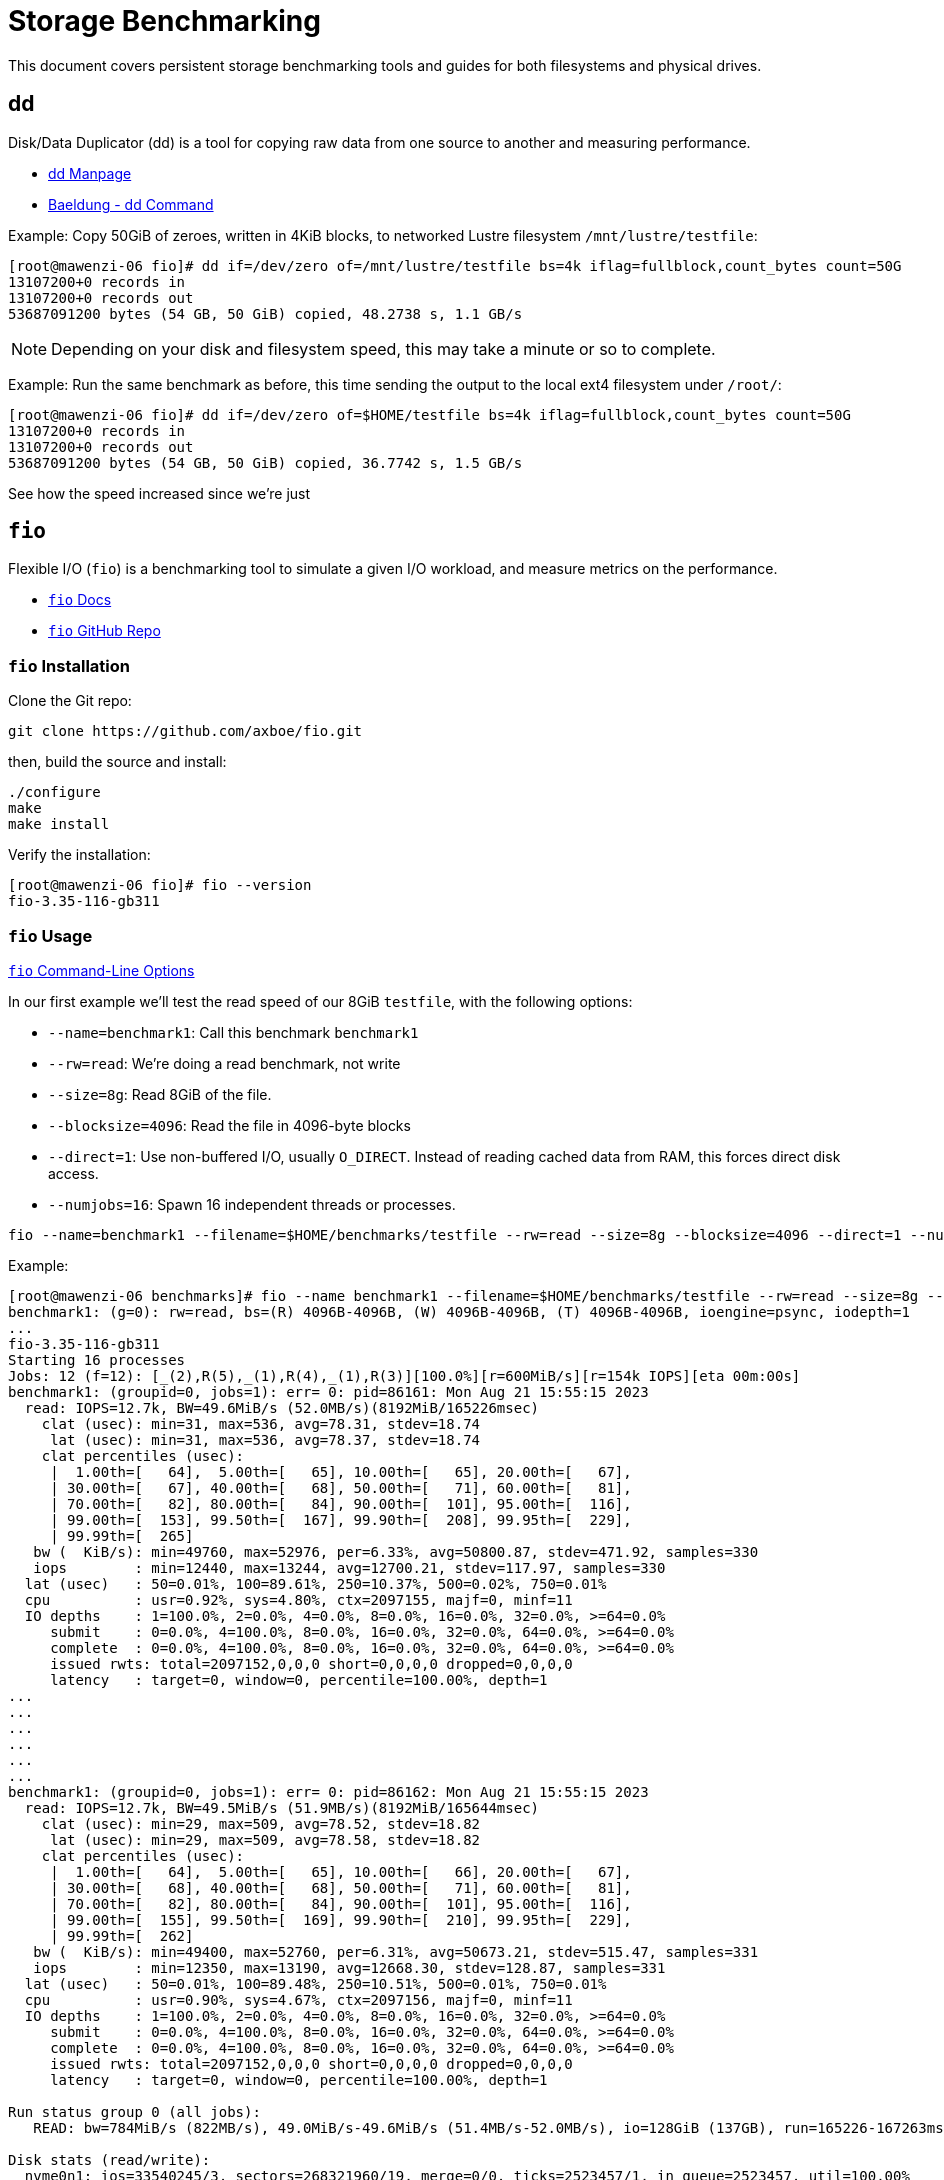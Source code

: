 = Storage Benchmarking

:toc: auto
:showtitle:

This document covers persistent storage benchmarking tools and guides for both filesystems and physical drives.

== dd

Disk/Data Duplicator (dd) is a tool for copying raw data from one source to another and measuring performance.

* https://linux.die.net/man/1/dd[dd Manpage]
* https://www.baeldung.com/linux/dd-command[Baeldung - dd Command]

Example: Copy 50GiB of zeroes, written in 4KiB blocks, to networked Lustre filesystem `/mnt/lustre/testfile`:

[,console]
----
[root@mawenzi-06 fio]# dd if=/dev/zero of=/mnt/lustre/testfile bs=4k iflag=fullblock,count_bytes count=50G
13107200+0 records in
13107200+0 records out
53687091200 bytes (54 GB, 50 GiB) copied, 48.2738 s, 1.1 GB/s
----

NOTE: Depending on your disk and filesystem speed, this may take a minute or so to complete.

Example: Run the same benchmark as before, this time sending the output to the local ext4 filesystem under `/root/`:

[,console]
----
[root@mawenzi-06 fio]# dd if=/dev/zero of=$HOME/testfile bs=4k iflag=fullblock,count_bytes count=50G
13107200+0 records in
13107200+0 records out
53687091200 bytes (54 GB, 50 GiB) copied, 36.7742 s, 1.5 GB/s
----

See how the speed increased since we're just 

== `fio`

Flexible I/O (`fio`) is a benchmarking tool to simulate a given I/O workload, and measure metrics on the performance.

* https://fio.readthedocs.io/en/latest/fio_doc.html[`fio` Docs]
* https://github.com/axboe/fio[`fio` GitHub Repo]

=== `fio` Installation

Clone the Git repo:

[,bash]
----
git clone https://github.com/axboe/fio.git
----

then, build the source and install:

[,bash]
----
./configure
make
make install
----

Verify the installation:

[,console]
----
[root@mawenzi-06 fio]# fio --version
fio-3.35-116-gb311
----

=== `fio` Usage

https://fio.readthedocs.io/en/latest/fio_doc.html#command-line-options[`fio` Command-Line Options]

In our first example we'll test the read speed of our 8GiB `testfile`, with the following options:

* `--name=benchmark1`: Call this benchmark `benchmark1`
* `--rw=read`: We're doing a read benchmark, not write
* `--size=8g`: Read 8GiB of the file.
* `--blocksize=4096`: Read the file in 4096-byte blocks
* `--direct=1`: Use non-buffered I/O, usually `O_DIRECT`. Instead of reading cached data from RAM, this forces direct disk access.
* `--numjobs=16`: Spawn 16 independent threads or processes.

[,bash]
----
fio --name=benchmark1 --filename=$HOME/benchmarks/testfile --rw=read --size=8g --blocksize=4096 --direct=1 --numjobs=16
----

Example:

[,console]
----
[root@mawenzi-06 benchmarks]# fio --name benchmark1 --filename=$HOME/benchmarks/testfile --rw=read --size=8g --blocksize=4096 --direct=1 --numjobs=16
benchmark1: (g=0): rw=read, bs=(R) 4096B-4096B, (W) 4096B-4096B, (T) 4096B-4096B, ioengine=psync, iodepth=1
...
fio-3.35-116-gb311
Starting 16 processes
Jobs: 12 (f=12): [_(2),R(5),_(1),R(4),_(1),R(3)][100.0%][r=600MiB/s][r=154k IOPS][eta 00m:00s]
benchmark1: (groupid=0, jobs=1): err= 0: pid=86161: Mon Aug 21 15:55:15 2023
  read: IOPS=12.7k, BW=49.6MiB/s (52.0MB/s)(8192MiB/165226msec)
    clat (usec): min=31, max=536, avg=78.31, stdev=18.74
     lat (usec): min=31, max=536, avg=78.37, stdev=18.74
    clat percentiles (usec):
     |  1.00th=[   64],  5.00th=[   65], 10.00th=[   65], 20.00th=[   67],
     | 30.00th=[   67], 40.00th=[   68], 50.00th=[   71], 60.00th=[   81],
     | 70.00th=[   82], 80.00th=[   84], 90.00th=[  101], 95.00th=[  116],
     | 99.00th=[  153], 99.50th=[  167], 99.90th=[  208], 99.95th=[  229],
     | 99.99th=[  265]
   bw (  KiB/s): min=49760, max=52976, per=6.33%, avg=50800.87, stdev=471.92, samples=330
   iops        : min=12440, max=13244, avg=12700.21, stdev=117.97, samples=330
  lat (usec)   : 50=0.01%, 100=89.61%, 250=10.37%, 500=0.02%, 750=0.01%
  cpu          : usr=0.92%, sys=4.80%, ctx=2097155, majf=0, minf=11
  IO depths    : 1=100.0%, 2=0.0%, 4=0.0%, 8=0.0%, 16=0.0%, 32=0.0%, >=64=0.0%
     submit    : 0=0.0%, 4=100.0%, 8=0.0%, 16=0.0%, 32=0.0%, 64=0.0%, >=64=0.0%
     complete  : 0=0.0%, 4=100.0%, 8=0.0%, 16=0.0%, 32=0.0%, 64=0.0%, >=64=0.0%
     issued rwts: total=2097152,0,0,0 short=0,0,0,0 dropped=0,0,0,0
     latency   : target=0, window=0, percentile=100.00%, depth=1
...
...
...
...
...
...
benchmark1: (groupid=0, jobs=1): err= 0: pid=86162: Mon Aug 21 15:55:15 2023
  read: IOPS=12.7k, BW=49.5MiB/s (51.9MB/s)(8192MiB/165644msec)
    clat (usec): min=29, max=509, avg=78.52, stdev=18.82
     lat (usec): min=29, max=509, avg=78.58, stdev=18.82
    clat percentiles (usec):
     |  1.00th=[   64],  5.00th=[   65], 10.00th=[   66], 20.00th=[   67],
     | 30.00th=[   68], 40.00th=[   68], 50.00th=[   71], 60.00th=[   81],
     | 70.00th=[   82], 80.00th=[   84], 90.00th=[  101], 95.00th=[  116],
     | 99.00th=[  155], 99.50th=[  169], 99.90th=[  210], 99.95th=[  229],
     | 99.99th=[  262]
   bw (  KiB/s): min=49400, max=52760, per=6.31%, avg=50673.21, stdev=515.47, samples=331
   iops        : min=12350, max=13190, avg=12668.30, stdev=128.87, samples=331
  lat (usec)   : 50=0.01%, 100=89.48%, 250=10.51%, 500=0.01%, 750=0.01%
  cpu          : usr=0.90%, sys=4.67%, ctx=2097156, majf=0, minf=11
  IO depths    : 1=100.0%, 2=0.0%, 4=0.0%, 8=0.0%, 16=0.0%, 32=0.0%, >=64=0.0%
     submit    : 0=0.0%, 4=100.0%, 8=0.0%, 16=0.0%, 32=0.0%, 64=0.0%, >=64=0.0%
     complete  : 0=0.0%, 4=100.0%, 8=0.0%, 16=0.0%, 32=0.0%, 64=0.0%, >=64=0.0%
     issued rwts: total=2097152,0,0,0 short=0,0,0,0 dropped=0,0,0,0
     latency   : target=0, window=0, percentile=100.00%, depth=1

Run status group 0 (all jobs):
   READ: bw=784MiB/s (822MB/s), 49.0MiB/s-49.6MiB/s (51.4MB/s-52.0MB/s), io=128GiB (137GB), run=165226-167263msec

Disk stats (read/write):
  nvme0n1: ios=33540245/3, sectors=268321960/19, merge=0/0, ticks=2523457/1, in_queue=2523457, util=100.00%
----

Here we can see that we go, on average, 822MB/s, roughly ~50MB/s per process.
